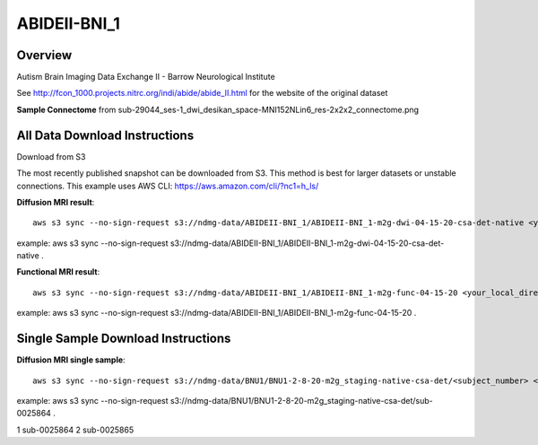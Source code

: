 .. m2g_data documentation master file, created by
   sphinx-quickstart on Tue Mar 10 15:24:51 2020.
   You can adapt this file completely to your liking, but it should at least
   contain the root `toctree` directive.

******************
ABIDEII-BNI_1
******************



Overview
-----------

Autism Brain Imaging Data Exchange II  -  Barrow Neurological Institute


See http://fcon_1000.projects.nitrc.org/indi/abide/abide_II.html for the website of the original dataset

**Sample Connectome** from sub-29044_ses-1_dwi_desikan_space-MNI152NLin6_res-2x2x2_connectome.png


.. image:: ../../_static/connectomic_pic/ABIDEII-BNI_1-sub-29044_ses-1_dwi_desikan_space-MNI152NLin6_res-2x2x2_connectome.png
	:width: 400
	:align: center


All Data Download Instructions
-------------------------------------

Download from S3

The most recently published snapshot can be downloaded from S3. This method is best for larger datasets or unstable connections. This example uses AWS CLI: https://aws.amazon.com/cli/?nc1=h_ls/



**Diffusion MRI result**::

	aws s3 sync --no-sign-request s3://ndmg-data/ABIDEII-BNI_1/ABIDEII-BNI_1-m2g-dwi-04-15-20-csa-det-native <your_local_direction>
	
example: aws s3 sync \--no-sign-request s3://ndmg-data/ABIDEII-BNI_1/ABIDEII-BNI_1-m2g-dwi-04-15-20-csa-det-native .

	
**Functional MRI result**::


	aws s3 sync --no-sign-request s3://ndmg-data/ABIDEII-BNI_1/ABIDEII-BNI_1-m2g-func-04-15-20 <your_local_direction>
	
example: aws s3 sync --no-sign-request s3://ndmg-data/ABIDEII-BNI_1/ABIDEII-BNI_1-m2g-func-04-15-20 .



Single Sample Download Instructions
----------------------------------------



**Diffusion MRI single sample**::
    
    aws s3 sync --no-sign-request s3://ndmg-data/BNU1/BNU1-2-8-20-m2g_staging-native-csa-det/<subject_number> <your_local_direction>

example: aws s3 sync --no-sign-request s3://ndmg-data/BNU1/BNU1-2-8-20-m2g_staging-native-csa-det/sub-0025864 .

======	==============================
order	subject_number
======	==============================
1    	sub-0025864
2    	sub-0025865
